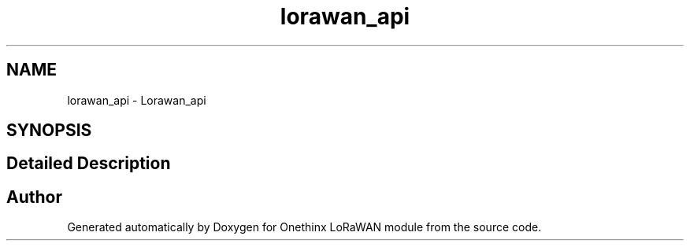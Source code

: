 .TH "lorawan_api" 3 "Thu Jan 14 2021" "Onethinx LoRaWAN module" \" -*- nroff -*-
.ad l
.nh
.SH NAME
lorawan_api \- Lorawan_api
.SH SYNOPSIS
.br
.PP
.SH "Detailed Description"
.PP 



.SH "Author"
.PP 
Generated automatically by Doxygen for Onethinx LoRaWAN module from the source code\&.

